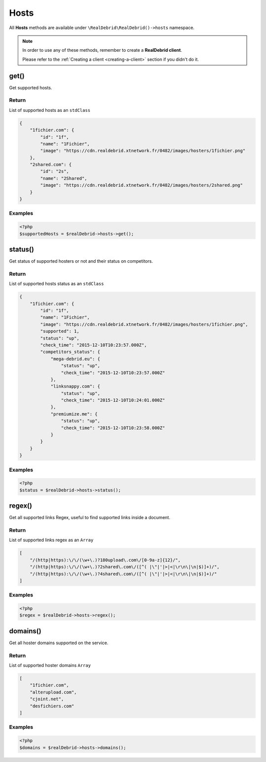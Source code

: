 .. index::
    single: Available requests; Hosts

Hosts
=====

All **Hosts** methods are available under :literal:`\\RealDebrid\\RealDebrid()->hosts` namespace.

.. note::

    In order to use any of these methods, remember to create a **RealDebrid client**.

    Please refer to the :ref:`Creating a client <creating-a-client>` section if you didn't do it.

get()
-----

Get supported hosts.

Return
^^^^^^

List of supported hosts as an :literal:`stdClass`

.. code-block:: json

    {
        "1fichier.com": {
            "id": "1f",
            "name": "1Fichier",
            "image": "https://cdn.realdebrid.xtnetwork.fr/0482/images/hosters/1fichier.png"
        },
        "2shared.com": {
            "id": "2s",
            "name": "2Shared",
            "image": "https://cdn.realdebrid.xtnetwork.fr/0482/images/hosters/2shared.png"
        }
    }

Examples
^^^^^^^^

.. code-block:: php

    <?php
    $supportedHosts = $realDebrid->hosts->get();

status()
--------

Get status of supported hosters or not and their status on competitors.

Return
^^^^^^

List of supported hosts status as an :literal:`stdClass`

.. code-block:: json

    {
        "1fichier.com": {
            "id": "1f",
            "name": "1Fichier",
            "image": "https://cdn.realdebrid.xtnetwork.fr/0482/images/hosters/1fichier.png",
            "supported": 1,
            "status": "up",
            "check_time": "2015-12-10T10:23:57.000Z",
            "competitors_status": {
                "mega-debrid.eu": {
                    "status": "up",
                    "check_time": "2015-12-10T10:23:57.000Z"
                },
                "linksnappy.com": {
                    "status": "up",
                    "check_time": "2015-12-10T10:24:01.000Z"
                },
                "premiumize.me": {
                    "status": "up",
                    "check_time": "2015-12-10T10:23:58.000Z"
                }
            }
        }
    }

Examples
^^^^^^^^

.. code-block:: php

    <?php
    $status = $realDebrid->hosts->status();

regex()
-------

Get all supported links Regex, useful to find supported links inside a document.

Return
^^^^^^

List of supported links regex as an :literal:`Array`

.. code-block:: json

    [
        "/(http|https):\/\/(\w+\.)?180upload\.com\/[0-9a-z]{12}/",
        "/(http|https):\/\/(\w+\.)?2shared\.com\/([^( |\"|'|>|<|\r\n\|\n|$)]+)/",
        "/(http|https):\/\/(\w+\.)?4shared\.com\/([^( |\"|'|>|<|\r\n\|\n|$)]+)/"
    ]

Examples
^^^^^^^^

.. code-block:: php

    <?php
    $regex = $realDebrid->hosts->regex();

domains()
---------

Get all hoster domains supported on the service.

Return
^^^^^^

List of supported hoster domains :literal:`Array`

.. code-block:: json

    [
        "1fichier.com",
        "alterupload.com",
        "cjoint.net",
        "desfichiers.com"
    ]

Examples
^^^^^^^^

.. code-block:: php

    <?php
    $domains = $realDebrid->hosts->domains();
